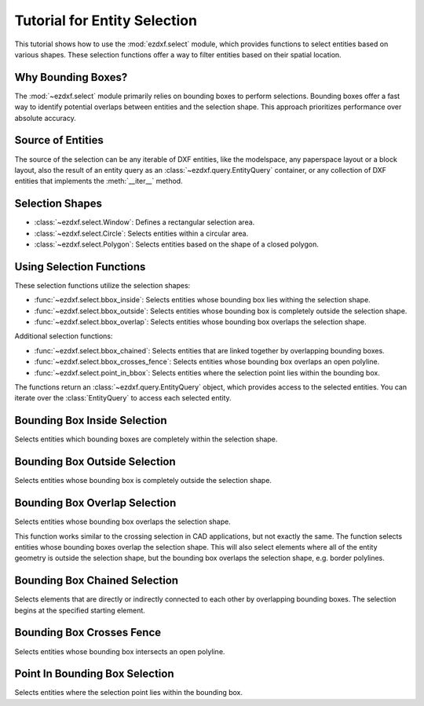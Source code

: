 .. _tut_entity_selection:

Tutorial for Entity Selection
=============================

This tutorial shows how to use the :mod:`ezdxf.select` module, which provides functions 
to select entities based on various shapes.  These selection functions offer a way to 
filter entities based on their spatial location.

Why Bounding Boxes?
-------------------

The :mod:`~ezdxf.select` module primarily relies on bounding boxes to perform selections. 
Bounding boxes offer a fast way to identify potential overlaps between entities and the 
selection shape. This approach prioritizes performance over absolute accuracy.

Source of Entities
------------------

The source of the selection can be any iterable of DXF entities, like the modelspace, 
any paperspace layout or a block layout, also the result of an entity query as an 
:class:`~ezdxf.query.EntityQuery` container, or any collection of DXF entities that 
implements the :meth:`__iter__` method.

Selection Shapes
----------------

- :class:`~ezdxf.select.Window`: Defines a rectangular selection area.
- :class:`~ezdxf.select.Circle`: Selects entities within a circular area.
- :class:`~ezdxf.select.Polygon`: Selects entities based on the shape of a closed polygon.

Using Selection Functions
-------------------------

These selection functions utilize the selection shapes:

- :func:`~ezdxf.select.bbox_inside`: Selects entities whose bounding box lies withing the selection shape.
- :func:`~ezdxf.select.bbox_outside`: Selects entities whose bounding box is completely outside the selection shape.
- :func:`~ezdxf.select.bbox_overlap`: Selects entities whose bounding box overlaps the selection shape.

Additional selection functions:

- :func:`~ezdxf.select.bbox_chained`: Selects entities that are linked together by overlapping bounding boxes.
- :func:`~ezdxf.select.bbox_crosses_fence`: Selects entities whose bounding box overlaps an open polyline.
- :func:`~ezdxf.select.point_in_bbox`: Selects entities where the selection point lies within the bounding box.

The functions return an :class:`~ezdxf.query.EntityQuery` object, which provides access 
to the selected entities. You can iterate over the :class:`EntityQuery` to access each 
selected entity.

Bounding Box Inside Selection
-----------------------------

Selects entities which bounding boxes are completely within the selection shape.

Bounding Box Outside Selection
------------------------------

Selects entities whose bounding box is completely outside the selection shape.

Bounding Box Overlap Selection
------------------------------

Selects entities whose bounding box overlaps the selection shape.

This function works similar to the crossing selection in CAD applications, but not 
exactly the same.  The function selects entities whose bounding boxes overlap the 
selection shape.  This will also select elements where all of the entity geometry is 
outside the selection shape, but the bounding box overlaps the selection shape, 
e.g. border polylines.

Bounding Box Chained Selection
------------------------------

Selects elements that are directly or indirectly connected to each other by overlapping 
bounding boxes. The selection begins at the specified starting element.

Bounding Box Crosses Fence
--------------------------

Selects entities whose bounding box intersects an open polyline.

Point In Bounding Box Selection
-------------------------------

Selects entities where the selection point lies within the bounding box.

